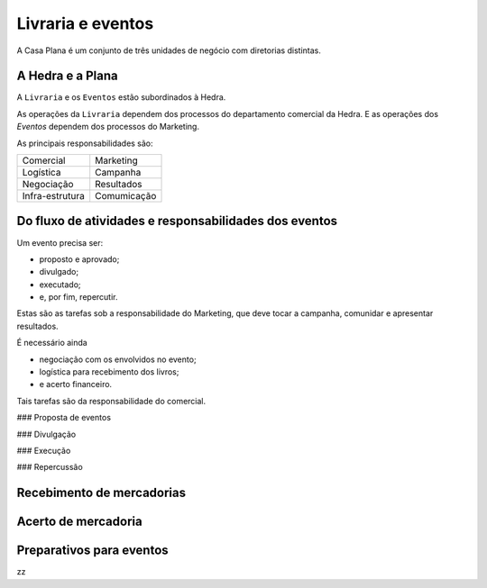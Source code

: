 Livraria e eventos
==================


.. image:: ./bpmn/UN_livraria.png


A Casa Plana é um conjunto de três unidades de negócio
com diretorias distintas. 
 
A Hedra e a Plana
-----------------

A ``Livraria``  e os ``Eventos`` estão subordinados à Hedra. 

As operações da ``Livraria`` dependem dos processos do 
departamento comercial da Hedra. E as operações 
dos `Eventos` dependem dos processos do Marketing. 



As principais responsabilidades são:

+-----------------+-------------+
| Comercial       | Marketing   |
+-----------------+-------------+
| Logística       | Campanha    |
+-----------------+-------------+
| Negociação      | Resultados  |
+-----------------+-------------+
| Infra-estrutura | Comumicação |
+-----------------+-------------+


Do fluxo de atividades e responsabilidades dos eventos
------------------------------------------------------



Um evento precisa ser:

* proposto e aprovado;
* divulgado;
* executado;
* e, por fim, repercutir. 

Estas são as tarefas sob a responsabilidade do Marketing, que deve 
tocar a campanha, comunidar e apresentar resultados.

É necessário ainda

* negociação com os envolvidos no evento;
* logística para recebimento dos livros;
* e acerto financeiro.

Tais tarefas são da responsabilidade do comercial. 


.. image:: ./bpmn/eventos.png


### Proposta de eventos

### Divulgação

### Execução

### Repercussão




Recebimento de mercadorias
--------------------------

Acerto de mercadoria
--------------------

Preparativos para eventos
-------------------------



zz

